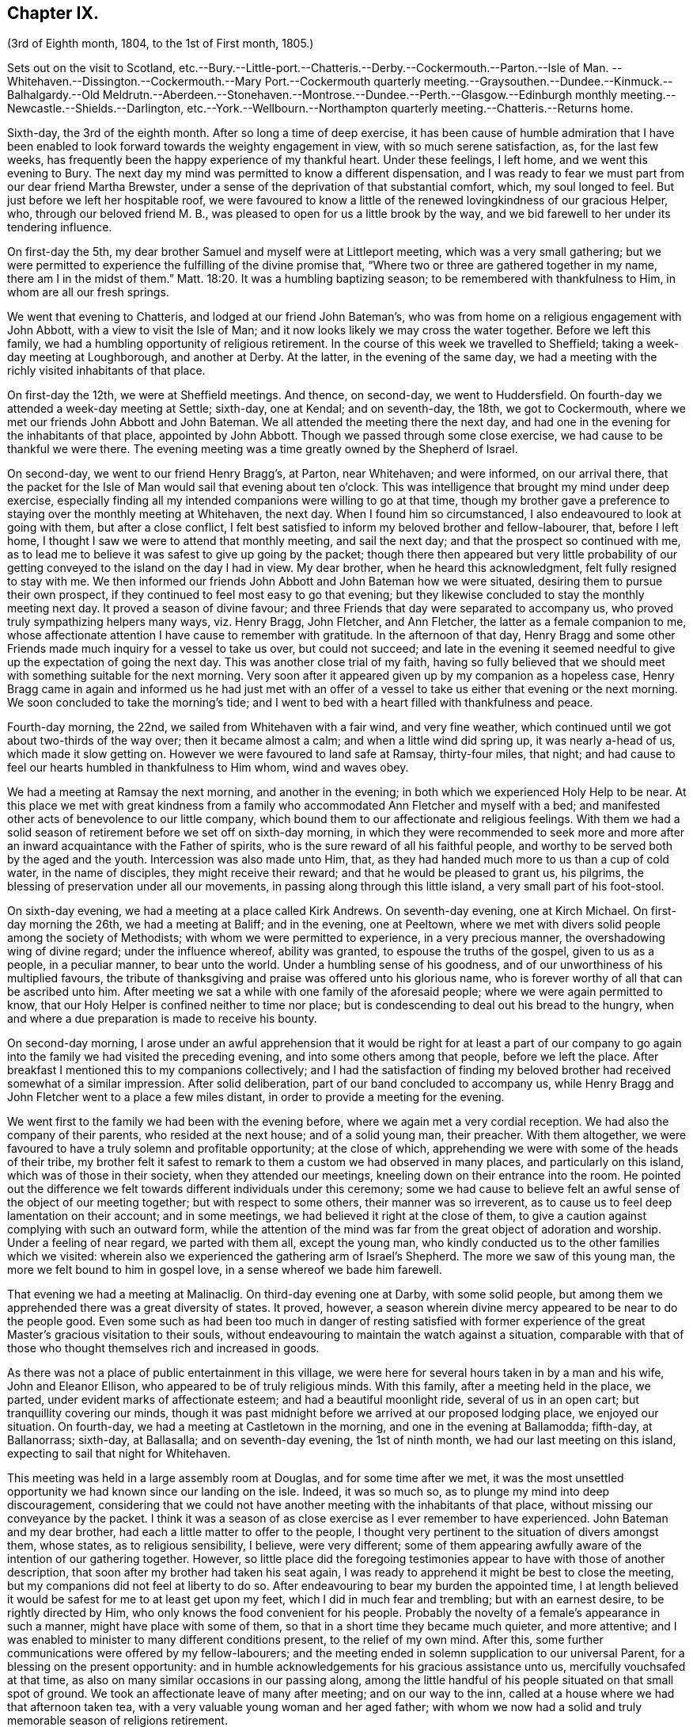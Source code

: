 == Chapter IX.

(3rd of Eighth month, 1804, to the 1st of First month, 1805.)

Sets out on the visit to Scotland,
etc.--Bury.--Little-port.--Chatteris.--Derby.--Cockermouth.--Parton.--Isle of Man.
--Whitehaven.--Dissington.--Cockermouth.--Mary
Port.--Cockermouth quarterly meeting.--Graysouthen.--Dundee.--Kinmuck.--Balhalgardy.--Old
Meldrutn.--Aberdeen.--Stonehaven.--Montrose.--Dundee.--Perth.--Glasgow.--Edinburgh monthly
meeting.--Newcastle.--Shields.--Darlington,
etc.--York.--Wellbourn.--Northampton quarterly meeting.--Chatteris.--Returns home.

Sixth-day, the 3rd of the eighth month.
After so long a time of deep exercise,
it has been cause of humble admiration that I have been enabled
to look forward towards the weighty engagement in view,
with so much serene satisfaction, as, for the last few weeks,
has frequently been the happy experience of my thankful heart.
Under these feelings, I left home, and we went this evening to Bury.
The next day my mind was permitted to know a different dispensation,
and I was ready to fear we must part from our dear friend Martha Brewster,
under a sense of the deprivation of that substantial comfort, which,
my soul longed to feel.
But just before we left her hospitable roof,
we were favoured to know a little of the renewed lovingkindness of our gracious Helper,
who, through our beloved friend M. B.,
was pleased to open for us a little brook by the way,
and we bid farewell to her under its tendering influence.

On first-day the 5th, my dear brother Samuel and myself were at Littleport meeting,
which was a very small gathering;
but we were permitted to experience the fulfilling of the divine promise that,
"`Where two or three are gathered together in my name, there am I in the midst of them.`"
Matt. 18:20.
It was a humbling baptizing season;
to be remembered with thankfulness to Him, in whom are all our fresh springs.

We went that evening to Chatteris, and lodged at our friend John Bateman`'s,
who was from home on a religious engagement with John Abbott,
with a view to visit the Isle of Man;
and it now looks likely we may cross the water together.
Before we left this family, we had a humbling opportunity of religious retirement.
In the course of this week we travelled to Sheffield;
taking a week-day meeting at Loughborough, and another at Derby.
At the latter, in the evening of the same day,
we had a meeting with the richly visited inhabitants of that place.

On first-day the 12th, we were at Sheffield meetings.
And thence, on second-day, we went to Huddersfield.
On fourth-day we attended a week-day meeting at Settle; sixth-day, one at Kendal;
and on seventh-day, the 18th, we got to Cockermouth,
where we met our friends John Abbott and John Bateman.
We all attended the meeting there the next day,
and had one in the evening for the inhabitants of that place, appointed by John Abbott.
Though we passed through some close exercise, we had cause to be thankful we were there.
The evening meeting was a time greatly owned by the Shepherd of Israel.

On second-day, we went to our friend Henry Bragg`'s, at Parton, near Whitehaven;
and were informed, on our arrival there,
that the packet for the Isle of Man would sail that evening about ten o`'clock.
This was intelligence that brought my mind under deep exercise,
especially finding all my intended companions were willing to go at that time,
though my brother gave a preference to staying over the monthly meeting at Whitehaven,
the next day.
When I found him so circumstanced, I also endeavoured to look at going with them,
but after a close conflict,
I felt best satisfied to inform my beloved brother and fellow-labourer, that,
before I left home, I thought I saw we were to attend that monthly meeting,
and sail the next day; and that the prospect so continued with me,
as to lead me to believe it was safest to give up going by the packet;
though there then appeared but very little probability of
our getting conveyed to the island on the day I had in view.
My dear brother, when he heard this acknowledgment, felt fully resigned to stay with me.
We then informed our friends John Abbott and John Bateman how we were situated,
desiring them to pursue their own prospect,
if they continued to feel most easy to go that evening;
but they likewise concluded to stay the monthly meeting next day.
It proved a season of divine favour;
and three Friends that day were separated to accompany us,
who proved truly sympathizing helpers many ways, viz. Henry Bragg, John Fletcher,
and Ann Fletcher, the latter as a female companion to me,
whose affectionate attention I have cause to remember with gratitude.
In the afternoon of that day,
Henry Bragg and some other Friends made much inquiry for a vessel to take us over,
but could not succeed;
and late in the evening it seemed needful to give
up the expectation of going the next day.
This was another close trial of my faith,
having so fully believed that we should meet with something suitable for the next morning.
Very soon after it appeared given up by my companion as a hopeless case,
Henry Bragg came in again and informed us he had just met with an offer
of a vessel to take us either that evening or the next morning.
We soon concluded to take the morning`'s tide;
and I went to bed with a heart filled with thankfulness and peace.

Fourth-day morning, the 22nd, we sailed from Whitehaven with a fair wind,
and very fine weather, which continued until we got about two-thirds of the way over;
then it became almost a calm; and when a little wind did spring up,
it was nearly a-head of us, which made it slow getting on.
However we were favoured to land safe at Ramsay, thirty-four miles, that night;
and had cause to feel our hearts humbled in thankfulness to Him whom,
wind and waves obey.

We had a meeting at Ramsay the next morning, and another in the evening;
in both which we experienced Holy Help to be near.
At this place we met with great kindness from a family
who accommodated Ann Fletcher and myself with a bed;
and manifested other acts of benevolence to our little company,
which bound them to our affectionate and religious feelings.
With them we had a solid season of retirement before we set off on sixth-day morning,
in which they were recommended to seek more and more
after an inward acquaintance with the Father of spirits,
who is the sure reward of all his faithful people,
and worthy to be served both by the aged and the youth.
Intercession was also made unto Him, that,
as they had handed much more to us than a cup of cold water, in the name of disciples,
they might receive their reward; and that he would be pleased to grant us, his pilgrims,
the blessing of preservation under all our movements,
in passing along through this little island, a very small part of his foot-stool.

On sixth-day evening, we had a meeting at a place called Kirk Andrews.
On seventh-day evening, one at Kirch Michael.
On first-day morning the 26th, we had a meeting at Baliff; and in the evening,
one at Peeltown, where we met with divers solid people among the society of Methodists;
with whom we were permitted to experience, in a very precious manner,
the overshadowing wing of divine regard; under the influence whereof,
ability was granted, to espouse the truths of the gospel, given to us as a people,
in a peculiar manner, to bear unto the world.
Under a humbling sense of his goodness,
and of our unworthiness of his multiplied favours,
the tribute of thanksgiving and praise was offered unto his glorious name,
who is forever worthy of all that can be ascribed unto him.
After meeting we sat a while with one family of the aforesaid people;
where we were again permitted to know,
that our Holy Helper is confined neither to time nor place;
but is condescending to deal out his bread to the hungry,
when and where a due preparation is made to receive his bounty.

On second-day morning,
I arose under an awful apprehension that it would be right for at least a part
of our company to go again into the family we had visited the preceding evening,
and into some others among that people, before we left the place.
After breakfast I mentioned this to my companions collectively;
and I had the satisfaction of finding my beloved
brother had received somewhat of a similar impression.
After solid deliberation, part of our band concluded to accompany us,
while Henry Bragg and John Fletcher went to a place a few miles distant,
in order to provide a meeting for the evening.

We went first to the family we had been with the evening before,
where we again met a very cordial reception.
We had also the company of their parents, who resided at the next house;
and of a solid young man, their preacher.
With them altogether, we were favoured to have a truly solemn and profitable opportunity;
at the close of which, apprehending we were with some of the heads of their tribe,
my brother felt it safest to remark to them a custom we had observed in many places,
and particularly on this island, which was of those in their society,
when they attended our meetings, kneeling down on their entrance into the room.
He pointed out the difference we felt towards different individuals under this ceremony;
some we had cause to believe felt an awful sense of the object of our meeting together;
but with respect to some others, their manner was so irreverent,
as to cause us to feel deep lamentation on their account; and in some meetings,
we had believed it right at the close of them,
to give a caution against complying with such an outward form,
while the attention of the mind was far from the great object of adoration and worship.
Under a feeling of near regard, we parted with them all, except the young man,
who kindly conducted us to the other families which we visited:
wherein also we experienced the gathering arm of Israel`'s Shepherd.
The more we saw of this young man, the more we felt bound to him in gospel love,
in a sense whereof we bade him farewell.

That evening we had a meeting at Malinaclig.
On third-day evening one at Darby, with some solid people,
but among them we apprehended there was a great diversity of states.
It proved, however,
a season wherein divine mercy appeared to be near to do the people good.
Even some such as had been too much in danger of resting satisfied with former
experience of the great Master`'s gracious visitation to their souls,
without endeavouring to maintain the watch against a situation,
comparable with that of those who thought themselves rich and increased in goods.

As there was not a place of public entertainment in this village,
we were here for several hours taken in by a man and his wife, John and Eleanor Ellison,
who appeared to be of truly religious minds.
With this family, after a meeting held in the place, we parted,
under evident marks of affectionate esteem; and had a beautiful moonlight ride,
several of us in an open cart; but tranquillity covering our minds,
though it was past midnight before we arrived at our proposed lodging place,
we enjoyed our situation.
On fourth-day, we had a meeting at Castletown in the morning,
and one in the evening at Ballamodda; fifth-day, at Ballanorrass; sixth-day,
at Ballasalla; and on seventh-day evening, the 1st of ninth month,
we had our last meeting on this island, expecting to sail that night for Whitehaven.

This meeting was held in a large assembly room at Douglas,
and for some time after we met,
it was the most unsettled opportunity we had known since our landing on the isle.
Indeed, it was so much so, as to plunge my mind into deep discouragement,
considering that we could not have another meeting with the inhabitants of that place,
without missing our conveyance by the packet.
I think it was a season of as close exercise as I ever remember to have experienced.
John Bateman and my dear brother, had each a little matter to offer to the people,
I thought very pertinent to the situation of divers amongst them, whose states,
as to religious sensibility, I believe, were very different;
some of them appearing awfully aware of the intention of our gathering together.
However,
so little place did the foregoing testimonies appear to have with those of another description,
that soon after my brother had taken his seat again,
I was ready to apprehend it might be best to close the meeting,
but my companions did not feel at liberty to do so.
After endeavouring to bear my burden the appointed time,
I at length believed it would be safest for me to at least get upon my feet,
which I did in much fear and trembling; but with an earnest desire,
to be rightly directed by Him, who only knows the food convenient for his people.
Probably the novelty of a female`'s appearance in such a manner,
might have place with some of them, so that in a short time they became much quieter,
and more attentive; and I was enabled to minister to many different conditions present,
to the relief of my own mind.
After this, some further communications were offered by my fellow-labourers;
and the meeting ended in solemn supplication to our universal Parent,
for a blessing on the present opportunity:
and in humble acknowledgements for his gracious assistance unto us,
mercifully vouchsafed at that time,
as also on many similar occasions in our passing along,
among the little handful of his people situated on that small spot of ground.
We took an affectionate leave of many after meeting; and on our way to the inn,
called at a house where we had that afternoon taken tea,
with a very valuable young woman and her aged father;
with whom we now had a solid and truly memorable season of religions retirement.

When we reached the inn,
we were immediately told the captain had been there to inform us lie was ready to sail.
We were therefore obliged to leave the house without sitting down,
or partaking of any refreshment for the body;
but our minds being richly replenished with a portion of peace,
and feeling a full clearance of that part of our mission,
it was of but very little consequence to us.

We went on board about ten o`'clock, and after a good sail, with a fair wind,
were favoured to land in safety at Whitehaven, at nine o`'clock on first-day morning.
After breakfast, my brother and myself went to our friend H. Bragg`'s, at Parton,
to get a few hours rest.
In the afternoon we assembled with our friends at Whitehaven.
That day, before we parted with our friend John Abbott,
he informed us of a prospect he had,
of a meeting with the inhabitants of a village between Whitehaven and Cockermouth,
querying if we had had any view towards the same place.
As it had attracted my attention,
so much as to lead me to apprehend we should not be likely
entirely to leave those parts without a similar engagement,
it seemed, we thought, very desirable to unite with him and John Bateman;
though I felt so fatigued and in want of rest,
after our close travelling and exercise on the island,
as rather reluctantly to submit to joining them in the appointment of a meeting there,
Dissington, on second-day evening; which appeared the most suitable time for them.
It proved to me a particularly exercising meeting,
wherein I thought I had to labour in the gospel,
in as much weakness and mortification to the creaturely part,
as at any time since my leaving home.
Indeed I was almost ready to call in question the rectitude of our being there; but,
after we left the place, and returned to Parton,
I was permitted to feel a degree of the calming influence of divine love,
as a canopy to cover my mind, so as to raise reverent thankfulness to Him,
who is pleased to accept the feeble,
if but faithful endeavours of his humbly dedicated children.

On third-day we all attended the week-day meeting at Cockermouth,
where we met our three kind fellow-helpers, who had accompanied us across the water.
In the afternoon we had a precious parting opportunity together;
in which we had to acknowledge that the sustaining arm of
divine sufficiency had been with us in our going forth,
and mercifully supported throughout;
sweetly uniting our little band in gospel fellowship.
We had also to acknowledge that many circumstances respecting our union,
had been marvellous in our eyes,
and claimed the tribute of gratitude and praise to our Holy Director,
who remains to be unto his people, "`Wonderful, Counsellor,
the Mighty God;`" Isaiah 9:6, and who was condescending, at that time,
to bestow a portion of enriching peace; though we could truly, with abasedness of spirit,
adopt the language, "`We are unprofitable servants;`" Luke 17:10.

On fourth-day, John Abbott and John Bateman went to Kendal;
and my dear brother and myself to a meeting at Setmorthy.
In the afternoon, in our way to Broughton, we visited a very afflicted Friend,
I think the most pitiable object I ever beheld;
but we were comforted in believing his sufferings
would terminate with his existence here;
and we also were ready to believe that it would not be very long
ere the gracious call would be in mercy extended to his soul,
to leave the shackles of mortality, for an abode in durable happiness.

From fifth to seventh-day, we attended meeting at Broughton, Pardshaw, and Grey-Southen.
On first-day the 9th, we were at Maryport.
In the morning meeting there, I very soon felt my mind under exercise,
and divers states present were brought before me
with what I apprehended clear openings for communication;
but I had not been sensible of the full time being come for it, when another stepping in,
closed up the way, and we had no public labour there.

In the afternoon meeting we were permitted to experience a good degree of relief,
although I do not suppose we were endowed with as much strength, to warn some,
and encourage and sympathize with others, as we might have been,
had we met with no impediment in the foregoing meeting.
However, we had renewed cause, through all, to thank our gracious Helper,
and to confide in his all-sufficient power.

On second-day morning, after a season of divine favour,
in the Friend`'s family where we lodged, we left Maryport.
In the remaining part of this week we visited the meetings at Allanby.
Holm, Wigton, Bolton, Kirkbride, Coldbeck, and Mosedale.
On first-day the 16th, we were at Carlisle, in the morning;
and had a meeting in the evening at Scotby.
On second-day, we travelled over some very mountainous road to Aldston;
where we had a meeting the next day.
Fourth-day, we were at monthly meeting at Allondale;
and in the afternoon attended a select meeting there, held in a Friend`'s house,
to accommodate an ancient woman who was not able to get to the meeting-house.
On fifth-day, we had a meeting at Derwent, and returned to Allondale.
Sixth-day evening we had a meeting at Cornwood.

In the course of the last two weeks, many have been our exercises.
In some of the meetings we have attended, within that time,
we have been favoured to feel, concerning a few individuals,
that the pure cause which we are engaged to espouse, is lovely in their view.
But, alas! by divers others it hath appeared to be professed only by tradition.
They hardly seemed sensible of the lamentation we were constrained at times,
to utter in their hearing; and in one meeting in particular,
we had cause to fear from the impressions we felt, that the enemy of all good,
had so far prevailed with his temptations,
that some were not clear of all unseemingly and immoral conduct.
May the God of all grace,
still be pleased so to plead with these his poor bewildered children, as,
by his powerful and delivering arm,
to preserve them eventually from the jaws of the devourer;
through a timely obedience to his gracious precepts and invitation: "`Wash you,
make you clean; put away the evil of your doings from before mine eyes; cease to do evil;
learn to do well.
Come now, and let us reason together, saith the Lord: though your sins be as scarlet,
they shall be as white as snow; though they be red like crimson,
they shall be as wool.`" Isaiah 1:16-18.
Even unto such as these, his subsequent promise is,
"`If ye be willing and obedient, ye shall eat the good of the land.`" Isaiah 1:19.

On first-day the 23rd, we were at Sykeside meeting in the morning;
and in the evening attended one at Sol port; after which we returned to Sykeside.
On third-day we had a meeting at Moorhouse;
which concluded our visit to all the particular meetings
in the quarterly meeting of Cumberland and Northumberland.
This week the quarterly meeting was held at Cockermouth;
and after many days of considerable thoughtfulness on the subject,
it seemed best for us to attend that meeting before we proceeded for Scotland,
which we accordingly did on the 27th and 28th of ninth month.

On seventh-day morning, after a solid opportunity in J. and D. Ritton`'s family,
where we had been divers times entertained with much kindness and affectionate attention,
we left Cockermouth for Parton, and there,
in the agreeable society of our dear friends H. and M. Bragg, and their children,
we spent a quiet afternoon.
On first-day morning, we attended Whitehaven meeting,
which proved a season of relief and consolation to our minds,
not having felt fully clear of Friends there until now.
In the evening we had a very large meeting with the inhabitants of Workington,
and went after it, though late, to Grey-Southen, to our kind friend John Fletcher`'s.

Tenth month 1st, second-day.
This evening we had a meeting with the inhabitants of Brigham,
at the close of which we parted with several Friends who met us there,
to whom we had been nearly united in gospel fellowship;
expecting the next morning to leave those parts, and go directly for Scotland.

On third-day we were accompanied one stage on our way, by our dear friend John Fletcher.
On the road we were overtaken by H. Bragg, who intended to accompany us to Edinburgh.
We got that night to Carlisle; and on fourth-day morning,
after a little season of retirement,
we parted with our kind friend David Carrick and his family.

A few miles from Carlisle,
H+++.+++ Bragg proposed our calling to speak to a Friend`'s family by the road`'s side,
with which we complied; and were well satisfied in doing so.

This afternoon we entered into Scotland; and on fifth-day we reached Hawick,
where there are two families of Friends, who sit down together in one of their houses.
That evening we had a public meeting there;
and the next morning sat with the two families in that place separately,
in which we felt satisfaction; and under a feeling of gospel love, we parted with them,
except one Friend, who went with us to Edinburgh, where we arrived before dinner,
on seventh-day.

On first-day the 7th, we attended the meetings there.
In the morning sitting I was dipped into close exercise,
without any opening for communication, and the watch word which deeply impressed my mind,
appeared to be like the injunction given by our Great Master, to his immediate followers,
when they were about to enter upon his mission to the lost sheep of the house of Israel:
"`Be ye therefore wise as serpents, and harmless as doves.`" Matt. 10:16.
This was accompanied with an awful impression,
that to do our proper business, we must submit to visit from house to house,
amongst our friends in that place.
Before the afternoon meeting, I felt a necessity to unfold to my beloved brother,
how I was circumstanced, who, I found, had been in somewhat a similar situation,
but did not appear to be come at full clearness in his mind respecting it.
This I much desired he might be favoured to do,
before any such prospect was opened to our friends;
though I apprehended it might be right for us to commence our visit that evening,
and thought I saw with what family we should begin;
yet I could not feel satisfied to divulge it further, until his way was perfectly clear.
However, after I had informed him what I did,
I experienced a degree of relief from the weight of exercise which had rested with me,
previously to my speaking to him on the subject.
But it was otherwise with him, for he found the matter increase, and fix so much,
that at the close of the afternoon meeting, in a very desirable manner,
he informed friends of our prospect.

From some of them we received expressions of sympathy,
and encouragement to pursue what we had in view; and it was by them proposed,
as we should need some assistant to conduct us from one family to another,
that our friend Henry Bragg, who had kindly accompanied us many miles, should,
if he felt freedom so to do, aid us a little longer,
by continuing with us through the impending engagement.
To this he readily assented, and that evening we sat with two families.
Second, third and fourth-days, were employed in this way.
On fifth-day, we attended a monthly meeting at Edinburgh;
and in the evening had one sitting.
At the close of that day, we felt, at least, a present release from this place;
and had cause to testify that the Lord God Omnipotent, is worthy to be sought unto,
and trusted in, by his children and people.
And, oh! may we prove humble and grateful receivers.

On sixth-day and seventh-day, we travelled to Dundee,
accompanied by Alexander Cruikshank, our kind landlord at Edinburgh;
we had also the company of our friend Henry Bragg,
who did not yet appear prepared to bid farewell to us.
On first-day the 14th, we attended two meetings at Dundee,
and had two sittings in Friends`' families.
On fourth-day we got to Balhalgardy, to our friend John Cruikshank`'s,
under whose quiet roof I felt it a peculiar privilege to shelter that evening,
being very unwell with a close cold,
and much depressed in mind in the prospect of the remaining engagements in this land.

On fifth-day we rode five miles to Kinmuck,
in order to attend a monthly meeting there that day; but I was too ill to go to meeting,
or to keep out of bed much of the time Friends were sitting; yet,
obtaining a little relief in the afternoon, we went five miles further to Old Meldrum.

On sixth-day we had a meeting there;
and after a religious opportunity with a friend before dinner,
and an opportunity after it with the family where we lodged,
we essayed to leave that place; but I could not, with satisfactory clearness,
see our departure thence,
without visiting the rest of the little handful of professors under our name,
belonging to that meeting; with which my brother united.
We got through them that evening and the next day; and afterwards returned to Balhalgardy.
On first-day the 21st, we were at the meeting at Kinmuck,
which I think was in some good degree owned by the great Shepherd of Israel,
and ended to satisfaction.

As I continued to feel very unwell, after meeting we went back to Balhalgardy,
and rested there the remaining part of that day.
Indeed I was ready to suppose, I must tarry there many days,
before I should be well enough to move forward,
with what still remained to do thereabouts.
But I recovered so far, as to get to a public meeting appointed for us at Old Meldrum,
on second-day evening; and though it was very wet, without taking any fresh cold.
On third-day we had several sittings with the families
within the compass of Kinmuck meeting;
and the remaining part of them, we sat with before their meeting on fourth-day,
which we attended.
In the evening we had a public meeting at Inverary.
The latter proved a season of some encouragement to my mind,
feeling Holy help to be near,
which remains to be a rock of defence to the truly dependent in all their exercises.

After this meeting we went to Balhalgardy.
The next day we parted with our kind and much esteemed friends of that family,
with whom we had a solid season of retirement when about to separate,
which to us felt a comfortable close to our little services thereaway.
On sixth-day we had a meeting with Friends at Aberdeen,
where some of the few professing with us, appeared very much strangers to the pure truth.
It was an exercising meeting; but some ability was afforded to labour;
and in it we had peace.
We felt much sympathy with one individual,
in whose family we had a religious opportunities before we left the place,
in the afternoon.
That evening we visited, at Stonehaven,
the only remaining member of Ury meeting--a very ancient woman;
but it was comforting to our minds, to find, in her very lonely situation,
she was favoured, in her old age,
to retain a lively sense of the pure principle in
which she had for many years professed to believe.
This was now her comfort and support;
and we had a comfortable hope would be mercifully
vouchsafed to the end of her pilgrimage here;
and that at the close thereof she would obtain an admittance into the kingdom,
where sorrow and sighing are no more.

On first-day the 28th, we had a meeting with the inhabitants of Montrose,
which to me was a very trying one, believing but a small number,
in a large gathering of people, were heartily engaged for their own eternal interest.

On third-day the 30th,
we had an open and satisfactory meeting with some of the inhabitants of Dundee;
in a part of the town, where no meeting of our Society had of late time been held.

Eleventh month 1st, and fifth of the week, we attended a meeting at Perth,
with a small number in profession with us, amongst whom we had some exercising labour.
My mind was led much to fear for an individual in particular, who, I believed,
in days past, had known a beginning in the spiritual warfare;
but who appeared in considerable danger of cherishing
a propensity to be "`now made perfect by the flesh.`"
Gal. iii, 3. This Friend coming to our inn,
I had an opportunity with him which proved relieving to my mind.
The word preached did not appear to have much entrance into the hearts of some;
but blessed be the name of Him, whom I desire to serve, not the fruits of our doings,
but the faithfulness of our hearts,
commends his dedicated servants to his divine acceptance.

On first-day the 4th, we attended two meetings with our friends at Glasgow,
besides sitting with them in their preparative meeting.
In the evening we had a solid opportunity in one of their families,
when divers others of them were present.
On second-day morning, the way did not appear clear to leave them,
neither could I see enough light upon visiting their separate families,
to admit of my proposing it to my dear brother;
but I soon found he had more fully received the word
of command to go amongst them in that way.
Having felt so much as to enable me cordially to unite with him, we, without delay,
entered into the work, that we had cause to believe was assigned us.
On fifth-day the 8th, we attended a second monthly meeting at Edinburgh,
where Ave were renewedly led into much exercise.
Both our minds were so closely arrested in our separate apartments this day,
as to lead us to suppose we should not be clear,
without attempting to dip a little further into their situation,
than we could do in their monthly meeting.
This we did in much fear,
and with an earnest desire to be preserved from hurting the pure cause,
if we were not permitted to promote it, or help our friends;
to all of whom we felt much love.
On third-day morning the 13th, my dear brother and myself left Edinburgh,
after a little season of retirement, in which we had the company of dear H. Bragg,
who had continued with us until this time,
and was particularly helpful to us in the late arduous engagement.

On sixth-day evening the 16th, we got to Newcastle, and the 17th, rested there;
which was the first day we had spent since we left home,
without either religious engagements, or travelling, or both.
On first-day the 18th, we attended two meetings there;
wherein some ability was afforded to sympathize with the rightly exercised in that place;
and to hand a word of encouragement unto such, to hold on in the line of manifested duty,
for the promotion of the blessed cause in themselves and others.
A caution was extended to some amongst them,
to guard against a disposition which might lead to procrastination,
in the very momentous concern of preparing for a future existence:
and some other states present were, I trust, ministered to in the love of the gospel.

On second-day we had a meeting at Benfieldside.
Third-day, after some religious opportunities at Newcastle,
whereto we returned the preceding evening, we went to Shields.
On fourth-day, we attended the week-day meeting;
and before we left the place in the afternoon,
had a solemn season of retirement in Henry Taylor`'s family,
whose daughter I had felt deeply for, she being in a very delicate situation;
and I was apprehensive, not likely to be again restored to stronger health.
My brother was led to address both her and her father in an affectionate, and I thought,
a very suitable manner,
after which I felt my mind strengthened to supplicate at the footstool of Divine mercy,
that whether it might be consistent with the will of Him, who does all things right,
to lengthen the thread of life to more advanced age,
or cut it short in the bloom of youth,
her way might be clear to the glorious abode of sanctified spirits.

The five following days we had meetings at Sunderland, Durham, Auckland, Staindrop,
and Cotherstone.
On third-day the 27th, we attended a monthly meeting at Staindrop;
and on fifth-day the 29th, were at the week-day meeting at Darlington,
which we sat throughout in suffering silence, except a short sentence,
delivered by my brother, at the close of the meeting.
After some deep wading, and heartfelt exercise,
we both apprehended the way to obtain a little relief,
pointed towards visiting the most active members in their separate families.
This engagement occupied sixth and seventh-days.
On first-day, the 2nd of twelfth month, we attended the meeting there,
which with three private religious opportunities that day,
opened the way for our liberation from thence on second-day;
and that evening we went to Stockton.
The next and two following days we were at meetings at Norton, Stockton, and Yarm.

In the course of this journey I have experienced many very trying,
and in some sort new exercises; and I think those which I have passed through,
in these parts, have sometimes been as deeply distressing as any I have ever yet known;
but so it must be, where the pure seed is in captivity in the hearts of the people;
and a favour it is to be found worthy to suffer with a crucified Lord.
However, some rightly exercised travellers, I believe, are preserved amongst them,
for whom I feel near sympathy; much desiring they may hold fast their confidence in Him,
whose arm of all-sufficient power is still able to
support his humbly depending little ones,
under all tribulations which they are permitted to pass through for his pure cause sake.
Such indeed may be comforted in the gracious promise,
that "`though a woman may forget her sucking child,
yet the Lord will not forget`" (Isaiah 49:15) those,
who are rightly concerned for Zion`'s prosperity.

On first-day the 9th, we were at Whitby; and on fourth-day the 12th,
after a meeting at Malton, we went to York.
Here we stayed two days with our relations and friends.
On seventh-day the 15th, accompanied by Henry Take, we went to Doncaster,
We stayed first-day there, and attended the meetings,
which by me were passed in silent exercise.
The next morning we parted with Henry Tuke, he returning home,
and we going towards Lincoln.
There, on fourth-day the 19th, we attended a quarterly meeting,
with a small number of Friends, to some solid satisfaction.
On fifth-day,
we called and spent two or three hours with our kind and valuable friend Alice Burtt,
at Welbourn; and before we parted,
we had renewed cause to acknowledge that the presence
of the Most High is not confined to time or place;
feeling, with her and her family, such a degree thereof, as, I trust,
will enable the visitors and visited to retain a lively remembrance one of another.

On seventh-day evening the 22nd, we got to Wellingborough.
On first-day we attended the meeting there.
In the afternoon we went to Northampton.
That evening we attended the quarterly meeting of ministers and elders there;
and the next day the quarterly meeting for worship and discipline.
This to me was a low time;
yet it did not appear right to withhold communicating a
little of my small stock of spiritual bread to others,
though not to much relief But, in the afternoon, just before we left the place,
in a religious opportunity, in the family where we lodged,
several other Friends being also present,
I obtained an increase of that substantial food,
which enabled me to leave them in thankfulness and peace.

We returned to Wellingborough with our much-esteemed friends B. and T. Middleton.
On third-day we attended a week-day meeting at Finedon, and after it,
and a season of retirement in a family there, we went to Thrapston.
On fourth-day we reached Chatteris, where we spent a very pleasant evening,
with our late ancient companion on the Isle of Man, John Bateman; who, we thought,
appeared to be reaping a reward for his evening`'s sacrifice.

On seventh-day evening the 29th, we were favoured to get well home;
and had the satisfaction of meeting our relations and friends in usual health,
and from them a very cordial welcome to Needham again; which,
with the merciful preservation dispensed to us in our long travel,
calls for humble thankfulness to the Author of all our blessings.

On third-day the 1st of first month, 1805, we attended our monthly meeting at Woodbridge,
and returned our certificates; which as far as related to myself,
was under the humiliating sense of unfitness,
and incapacity for the great work in which I had believed myself required to engage,
for the promotion of the most dignified cause which can be espoused on earth.
Yet in retiring from the field of labour, and settling down at home, my mind, at times,
has been favoured to partake of a degree of peaceful tranquillity.
This is not at our own command; and therefore,
when it is graciously vouchsafed should be accepted with gratitude and praise,
as from the treasury of Him,
who is a rich rewarder of them that diligently seek and serve him,
with integrity and uprightness of heart.
